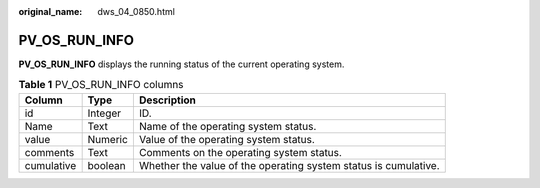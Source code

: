 :original_name: dws_04_0850.html

.. _dws_04_0850:

PV_OS_RUN_INFO
==============

**PV_OS_RUN_INFO** displays the running status of the current operating system.

.. table:: **Table 1** PV_OS_RUN_INFO columns

   +------------+---------+-----------------------------------------------------------------+
   | Column     | Type    | Description                                                     |
   +============+=========+=================================================================+
   | id         | Integer | ID.                                                             |
   +------------+---------+-----------------------------------------------------------------+
   | Name       | Text    | Name of the operating system status.                            |
   +------------+---------+-----------------------------------------------------------------+
   | value      | Numeric | Value of the operating system status.                           |
   +------------+---------+-----------------------------------------------------------------+
   | comments   | Text    | Comments on the operating system status.                        |
   +------------+---------+-----------------------------------------------------------------+
   | cumulative | boolean | Whether the value of the operating system status is cumulative. |
   +------------+---------+-----------------------------------------------------------------+
